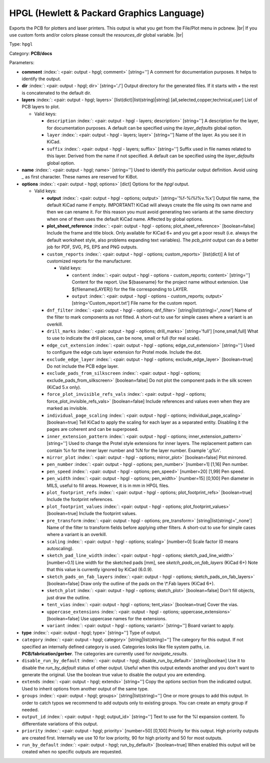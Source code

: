 .. Automatically generated by KiBot, please don't edit this file

.. index::
   pair: HPGL (Hewlett & Packard Graphics Language); hpgl

HPGL (Hewlett & Packard Graphics Language)
~~~~~~~~~~~~~~~~~~~~~~~~~~~~~~~~~~~~~~~~~~

Exports the PCB for plotters and laser printers.
This output is what you get from the File/Plot menu in pcbnew. |br|
If you use custom fonts and/or colors please consult the `resources_dir` global variable. |br|

Type: ``hpgl``

Category: **PCB/docs**

Parameters:

-  **comment** :index:`: <pair: output - hpgl; comment>` [string=''] A comment for documentation purposes. It helps to identify the output.
-  **dir** :index:`: <pair: output - hpgl; dir>` [string='./'] Output directory for the generated files.
   If it starts with `+` the rest is concatenated to the default dir.
-  **layers** :index:`: <pair: output - hpgl; layers>` [list(dict)|list(string)|string] [all,selected,copper,technical,user]
   List of PCB layers to plot.

   -  Valid keys:

      -  ``description`` :index:`: <pair: output - hpgl - layers; description>` [string=''] A description for the layer, for documentation purposes.
         A default can be specified using the `layer_defaults` global option.
      -  ``layer`` :index:`: <pair: output - hpgl - layers; layer>` [string=''] Name of the layer. As you see it in KiCad.
      -  ``suffix`` :index:`: <pair: output - hpgl - layers; suffix>` [string=''] Suffix used in file names related to this layer. Derived from the name if not specified.
         A default can be specified using the `layer_defaults` global option.

-  **name** :index:`: <pair: output - hpgl; name>` [string=''] Used to identify this particular output definition.
   Avoid using `_` as first character. These names are reserved for KiBot.
-  **options** :index:`: <pair: output - hpgl; options>` [dict] Options for the `hpgl` output.

   -  Valid keys:

      -  **output** :index:`: <pair: output - hpgl - options; output>` [string='%f-%i%I%v.%x'] Output file name, the default KiCad name if empty.
         IMPORTANT! KiCad will always create the file using its own name and then we can rename it.
         For this reason you must avoid generating two variants at the same directory when one of
         them uses the default KiCad name. Affected by global options.
      -  **plot_sheet_reference** :index:`: <pair: output - hpgl - options; plot_sheet_reference>` [boolean=false] Include the frame and title block. Only available for KiCad 6+ and you get a poor result
         (i.e. always the default worksheet style, also problems expanding text variables).
         The `pcb_print` output can do a better job for PDF, SVG, PS, EPS and PNG outputs.
      -  ``custom_reports`` :index:`: <pair: output - hpgl - options; custom_reports>` [list(dict)] A list of customized reports for the manufacturer.

         -  Valid keys:

            -  ``content`` :index:`: <pair: output - hpgl - options - custom_reports; content>` [string=''] Content for the report. Use ${basename} for the project name without extension.
               Use ${filename(LAYER)} for the file corresponding to LAYER.
            -  ``output`` :index:`: <pair: output - hpgl - options - custom_reports; output>` [string='Custom_report.txt'] File name for the custom report.

      -  ``dnf_filter`` :index:`: <pair: output - hpgl - options; dnf_filter>` [string|list(string)='_none'] Name of the filter to mark components as not fitted.
         A short-cut to use for simple cases where a variant is an overkill.

      -  ``drill_marks`` :index:`: <pair: output - hpgl - options; drill_marks>` [string='full'] [none,small,full] What to use to indicate the drill places, can be none, small or full (for real scale).
      -  ``edge_cut_extension`` :index:`: <pair: output - hpgl - options; edge_cut_extension>` [string=''] Used to configure the edge cuts layer extension for Protel mode. Include the dot.
      -  ``exclude_edge_layer`` :index:`: <pair: output - hpgl - options; exclude_edge_layer>` [boolean=true] Do not include the PCB edge layer.
      -  ``exclude_pads_from_silkscreen`` :index:`: <pair: output - hpgl - options; exclude_pads_from_silkscreen>` [boolean=false] Do not plot the component pads in the silk screen (KiCad 5.x only).
      -  ``force_plot_invisible_refs_vals`` :index:`: <pair: output - hpgl - options; force_plot_invisible_refs_vals>` [boolean=false] Include references and values even when they are marked as invisible.
      -  ``individual_page_scaling`` :index:`: <pair: output - hpgl - options; individual_page_scaling>` [boolean=true] Tell KiCad to apply the scaling for each layer as a separated entity.
         Disabling it the pages are coherent and can be superposed.
      -  ``inner_extension_pattern`` :index:`: <pair: output - hpgl - options; inner_extension_pattern>` [string=''] Used to change the Protel style extensions for inner layers.
         The replacement pattern can contain %n for the inner layer number and %N for the layer number.
         Example '.g%n'.
      -  ``mirror_plot`` :index:`: <pair: output - hpgl - options; mirror_plot>` [boolean=false] Plot mirrored.
      -  ``pen_number`` :index:`: <pair: output - hpgl - options; pen_number>` [number=1] [1,16] Pen number.
      -  ``pen_speed`` :index:`: <pair: output - hpgl - options; pen_speed>` [number=20] [1,99] Pen speed.
      -  ``pen_width`` :index:`: <pair: output - hpgl - options; pen_width>` [number=15] [0,100] Pen diameter in MILS, useful to fill areas. However, it is in mm in HPGL files.
      -  ``plot_footprint_refs`` :index:`: <pair: output - hpgl - options; plot_footprint_refs>` [boolean=true] Include the footprint references.
      -  ``plot_footprint_values`` :index:`: <pair: output - hpgl - options; plot_footprint_values>` [boolean=true] Include the footprint values.
      -  ``pre_transform`` :index:`: <pair: output - hpgl - options; pre_transform>` [string|list(string)='_none'] Name of the filter to transform fields before applying other filters.
         A short-cut to use for simple cases where a variant is an overkill.

      -  ``scaling`` :index:`: <pair: output - hpgl - options; scaling>` [number=0] Scale factor (0 means autoscaling).
      -  ``sketch_pad_line_width`` :index:`: <pair: output - hpgl - options; sketch_pad_line_width>` [number=0.1] Line width for the sketched pads [mm], see `sketch_pads_on_fab_layers` (KiCad 6+)
         Note that this value is currently ignored by KiCad (6.0.9).
      -  ``sketch_pads_on_fab_layers`` :index:`: <pair: output - hpgl - options; sketch_pads_on_fab_layers>` [boolean=false] Draw only the outline of the pads on the \\*.Fab layers (KiCad 6+).
      -  ``sketch_plot`` :index:`: <pair: output - hpgl - options; sketch_plot>` [boolean=false] Don't fill objects, just draw the outline.
      -  ``tent_vias`` :index:`: <pair: output - hpgl - options; tent_vias>` [boolean=true] Cover the vias.
      -  ``uppercase_extensions`` :index:`: <pair: output - hpgl - options; uppercase_extensions>` [boolean=false] Use uppercase names for the extensions.
      -  ``variant`` :index:`: <pair: output - hpgl - options; variant>` [string=''] Board variant to apply.

-  **type** :index:`: <pair: output - hpgl; type>` [string=''] Type of output.
-  ``category`` :index:`: <pair: output - hpgl; category>` [string|list(string)=''] The category for this output. If not specified an internally defined category is used.
   Categories looks like file system paths, i.e. **PCB/fabrication/gerber**.
   The categories are currently used for `navigate_results`.

-  ``disable_run_by_default`` :index:`: <pair: output - hpgl; disable_run_by_default>` [string|boolean] Use it to disable the `run_by_default` status of other output.
   Useful when this output extends another and you don't want to generate the original.
   Use the boolean true value to disable the output you are extending.
-  ``extends`` :index:`: <pair: output - hpgl; extends>` [string=''] Copy the `options` section from the indicated output.
   Used to inherit options from another output of the same type.
-  ``groups`` :index:`: <pair: output - hpgl; groups>` [string|list(string)=''] One or more groups to add this output. In order to catch typos
   we recommend to add outputs only to existing groups. You can create an empty group if
   needed.

-  ``output_id`` :index:`: <pair: output - hpgl; output_id>` [string=''] Text to use for the %I expansion content. To differentiate variations of this output.
-  ``priority`` :index:`: <pair: output - hpgl; priority>` [number=50] [0,100] Priority for this output. High priority outputs are created first.
   Internally we use 10 for low priority, 90 for high priority and 50 for most outputs.
-  ``run_by_default`` :index:`: <pair: output - hpgl; run_by_default>` [boolean=true] When enabled this output will be created when no specific outputs are requested.

